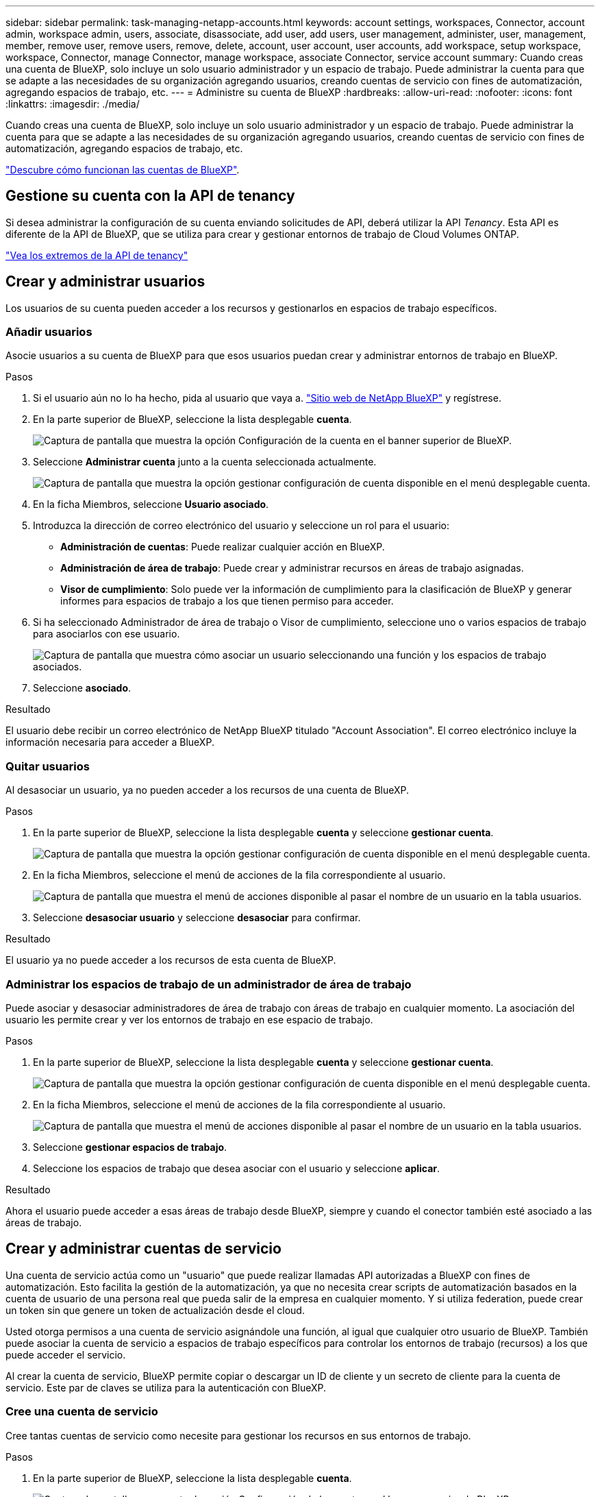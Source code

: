 ---
sidebar: sidebar 
permalink: task-managing-netapp-accounts.html 
keywords: account settings, workspaces, Connector, account admin, workspace admin, users, associate, disassociate, add user, add users, user management, administer, user, management, member, remove user, remove users, remove, delete, account, user account, user accounts, add workspace, setup workspace, workspace, Connector, manage Connector, manage workspace, associate Connector, service account 
summary: Cuando creas una cuenta de BlueXP, solo incluye un solo usuario administrador y un espacio de trabajo. Puede administrar la cuenta para que se adapte a las necesidades de su organización agregando usuarios, creando cuentas de servicio con fines de automatización, agregando espacios de trabajo, etc. 
---
= Administre su cuenta de BlueXP
:hardbreaks:
:allow-uri-read: 
:nofooter: 
:icons: font
:linkattrs: 
:imagesdir: ./media/


[role="lead"]
Cuando creas una cuenta de BlueXP, solo incluye un solo usuario administrador y un espacio de trabajo. Puede administrar la cuenta para que se adapte a las necesidades de su organización agregando usuarios, creando cuentas de servicio con fines de automatización, agregando espacios de trabajo, etc.

link:concept-netapp-accounts.html["Descubre cómo funcionan las cuentas de BlueXP"].



== Gestione su cuenta con la API de tenancy

Si desea administrar la configuración de su cuenta enviando solicitudes de API, deberá utilizar la API _Tenancy_. Esta API es diferente de la API de BlueXP, que se utiliza para crear y gestionar entornos de trabajo de Cloud Volumes ONTAP.

https://docs.netapp.com/us-en/bluexp-automation/tenancy/overview.html["Vea los extremos de la API de tenancy"^]



== Crear y administrar usuarios

Los usuarios de su cuenta pueden acceder a los recursos y gestionarlos en espacios de trabajo específicos.



=== Añadir usuarios

Asocie usuarios a su cuenta de BlueXP para que esos usuarios puedan crear y administrar entornos de trabajo en BlueXP.

.Pasos
. Si el usuario aún no lo ha hecho, pida al usuario que vaya a. https://bluexp.netapp.com/["Sitio web de NetApp BlueXP"^] y regístrese.
. En la parte superior de BlueXP, seleccione la lista desplegable *cuenta*.
+
image:screenshot-account-settings-menu.png["Captura de pantalla que muestra la opción Configuración de la cuenta en el banner superior de BlueXP."]

. Seleccione *Administrar cuenta* junto a la cuenta seleccionada actualmente.
+
image:screenshot-manage-account-settings.png["Captura de pantalla que muestra la opción gestionar configuración de cuenta disponible en el menú desplegable cuenta."]

. En la ficha Miembros, seleccione *Usuario asociado*.
. Introduzca la dirección de correo electrónico del usuario y seleccione un rol para el usuario:
+
** *Administración de cuentas*: Puede realizar cualquier acción en BlueXP.
** *Administración de área de trabajo*: Puede crear y administrar recursos en áreas de trabajo asignadas.
** *Visor de cumplimiento*: Solo puede ver la información de cumplimiento para la clasificación de BlueXP y generar informes para espacios de trabajo a los que tienen permiso para acceder.


. Si ha seleccionado Administrador de área de trabajo o Visor de cumplimiento, seleccione uno o varios espacios de trabajo para asociarlos con ese usuario.
+
image:screenshot_associate_user.gif["Captura de pantalla que muestra cómo asociar un usuario seleccionando una función y los espacios de trabajo asociados."]

. Seleccione *asociado*.


.Resultado
El usuario debe recibir un correo electrónico de NetApp BlueXP titulado "Account Association". El correo electrónico incluye la información necesaria para acceder a BlueXP.



=== Quitar usuarios

Al desasociar un usuario, ya no pueden acceder a los recursos de una cuenta de BlueXP.

.Pasos
. En la parte superior de BlueXP, seleccione la lista desplegable *cuenta* y seleccione *gestionar cuenta*.
+
image:screenshot-manage-account-settings.png["Captura de pantalla que muestra la opción gestionar configuración de cuenta disponible en el menú desplegable cuenta."]

. En la ficha Miembros, seleccione el menú de acciones de la fila correspondiente al usuario.
+
image:screenshot_associate_user_workspace.png["Captura de pantalla que muestra el menú de acciones disponible al pasar el nombre de un usuario en la tabla usuarios."]

. Seleccione *desasociar usuario* y seleccione *desasociar* para confirmar.


.Resultado
El usuario ya no puede acceder a los recursos de esta cuenta de BlueXP.



=== Administrar los espacios de trabajo de un administrador de área de trabajo

Puede asociar y desasociar administradores de área de trabajo con áreas de trabajo en cualquier momento. La asociación del usuario les permite crear y ver los entornos de trabajo en ese espacio de trabajo.

.Pasos
. En la parte superior de BlueXP, seleccione la lista desplegable *cuenta* y seleccione *gestionar cuenta*.
+
image:screenshot-manage-account-settings.png["Captura de pantalla que muestra la opción gestionar configuración de cuenta disponible en el menú desplegable cuenta."]

. En la ficha Miembros, seleccione el menú de acciones de la fila correspondiente al usuario.
+
image:screenshot_associate_user_workspace.png["Captura de pantalla que muestra el menú de acciones disponible al pasar el nombre de un usuario en la tabla usuarios."]

. Seleccione *gestionar espacios de trabajo*.
. Seleccione los espacios de trabajo que desea asociar con el usuario y seleccione *aplicar*.


.Resultado
Ahora el usuario puede acceder a esas áreas de trabajo desde BlueXP, siempre y cuando el conector también esté asociado a las áreas de trabajo.



== Crear y administrar cuentas de servicio

Una cuenta de servicio actúa como un "usuario" que puede realizar llamadas API autorizadas a BlueXP con fines de automatización. Esto facilita la gestión de la automatización, ya que no necesita crear scripts de automatización basados en la cuenta de usuario de una persona real que pueda salir de la empresa en cualquier momento. Y si utiliza federation, puede crear un token sin que genere un token de actualización desde el cloud.

Usted otorga permisos a una cuenta de servicio asignándole una función, al igual que cualquier otro usuario de BlueXP. También puede asociar la cuenta de servicio a espacios de trabajo específicos para controlar los entornos de trabajo (recursos) a los que puede acceder el servicio.

Al crear la cuenta de servicio, BlueXP permite copiar o descargar un ID de cliente y un secreto de cliente para la cuenta de servicio. Este par de claves se utiliza para la autenticación con BlueXP.



=== Cree una cuenta de servicio

Cree tantas cuentas de servicio como necesite para gestionar los recursos en sus entornos de trabajo.

.Pasos
. En la parte superior de BlueXP, seleccione la lista desplegable *cuenta*.
+
image:screenshot-account-settings-menu.png["Captura de pantalla que muestra la opción Configuración de la cuenta en el banner superior de BlueXP."]

. Seleccione *Administrar cuenta* junto a la cuenta seleccionada actualmente.
+
image:screenshot-manage-account-settings.png["Captura de pantalla que muestra la opción gestionar configuración de cuenta disponible en el menú desplegable cuenta."]

. En la ficha Miembros, seleccione *Crear cuenta de servicio*.
. Introduzca un nombre y seleccione un rol. Si ha elegido una función que no sea Administrador de cuentas, elija el área de trabajo para asociarla con esta cuenta de servicio.
. Seleccione *Crear*.
. Copie o descargue el ID del cliente y el secreto del cliente.
+
El secreto de cliente sólo es visible una vez y BlueXP no lo almacena en ninguna parte. Copie o descargue el secreto y guárdelo de forma segura.

. Seleccione *Cerrar*.




=== Obtener un token de portador para una cuenta de servicio

Para realizar llamadas API al https://docs.netapp.com/us-en/bluexp-automation/tenancy/overview.html["API de tenancy"^], necesitará obtener un token del portador para una cuenta de servicio.

https://docs.netapp.com/us-en/bluexp-automation/platform/create_service_token.html["Aprenda a crear un token de cuenta de servicio"^]



=== Copie el ID del cliente

Puede copiar el ID de cliente de una cuenta de servicio en cualquier momento.

.Pasos
. En la ficha Miembros, seleccione el menú de acciones de la fila correspondiente a la cuenta de servicio.
+
image:screenshot_service_account_actions.gif["Captura de pantalla que muestra el menú de acciones disponible al pasar el nombre de un usuario en la tabla usuarios."]

. Seleccione *ID de cliente*.
. El ID se copia en el portapapeles.




=== Vuelva a crear las claves

Al volver a crear la clave se eliminará la clave existente para esta cuenta de servicio y, a continuación, se creará una clave nueva. No podrá utilizar la clave anterior.

.Pasos
. En la ficha Miembros, seleccione el menú de acciones de la fila correspondiente a la cuenta de servicio.
+
image:screenshot_service_account_actions.gif["Captura de pantalla que muestra el menú de acciones disponible al pasar el nombre de un usuario en la tabla usuarios."]

. Seleccione *Volver a crear clave*.
. Seleccione *Volver a crear* para confirmar.
. Copie o descargue el ID del cliente y el secreto del cliente.
+
El secreto de cliente sólo es visible una vez y BlueXP no lo almacena en ninguna parte. Copie o descargue el secreto y guárdelo de forma segura.

. Seleccione *Cerrar*.




=== Eliminar una cuenta de servicio

Elimine una cuenta de servicio si ya no necesita utilizarla.

.Pasos
. En la ficha Miembros, seleccione el menú de acciones de la fila correspondiente a la cuenta de servicio.
+
image:screenshot_service_account_actions.gif["Captura de pantalla que muestra el menú de acciones disponible al pasar el nombre de un usuario en la tabla usuarios."]

. Seleccione *Eliminar*.
. Seleccione *Eliminar* de nuevo para confirmar.




== Administrar espacios de trabajo

Gestione sus espacios de trabajo creando, cambiando el nombre y borrándolos. Tenga en cuenta que no puede eliminar un área de trabajo si contiene recursos. Debe estar vacío.

.Pasos
. En la parte superior de BlueXP, seleccione la lista desplegable *cuenta* y seleccione *gestionar cuenta*.
. Seleccione *espacios de trabajo*.
. Seleccione una de las siguientes opciones:
+
** Seleccione *Agregar nuevo espacio de trabajo* para crear un nuevo espacio de trabajo.
** Seleccione *Cambiar nombre* para cambiar el nombre del espacio de trabajo.
** Seleccione *Eliminar* para eliminar el espacio de trabajo.






== Administrar los espacios de trabajo de un conector

Debe asociar el conector con áreas de trabajo para que los administradores de área de trabajo puedan acceder a esas áreas de trabajo desde BlueXP.

Si sólo tiene Administradores de cuentas, no es necesario asociar el conector a áreas de trabajo. Los administradores de cuentas tienen la posibilidad de acceder a todas las áreas de trabajo de BlueXP de forma predeterminada.

link:concept-netapp-accounts.html#users-workspaces-and-service-connectors["Obtenga más información sobre usuarios, áreas de trabajo y conectores"].

.Pasos
. En la parte superior de BlueXP, seleccione la lista desplegable *cuenta* y seleccione *gestionar cuenta*.
. Seleccione *conector*.
. Seleccione *Administrar espacios de trabajo* para el conector que desea asociar.
. Seleccione las áreas de trabajo que desea asociar con el conector y seleccione *aplicar*.




== Cambie el nombre de su cuenta

Cambie el nombre de su cuenta en cualquier momento para cambiarlo por algo significativo para usted.

.Pasos
. En la parte superior de BlueXP, seleccione la lista desplegable *cuenta* y seleccione *gestionar cuenta*.
. En la ficha *Descripción general*, seleccione el icono de edición junto al nombre de la cuenta.
. Escriba un nuevo nombre de cuenta y seleccione *Guardar*.




== Permitir vistas previas privadas

Permita que las vistas previas privadas de su cuenta tengan acceso a nuevos servicios que están disponibles como vista previa en BlueXP.

No se garantiza que los servicios de la vista previa privada se comporten como se espera y podrían soportar interrupciones de servicio y que falten funciones.

.Pasos
. En la parte superior de BlueXP, seleccione la lista desplegable *cuenta* y seleccione *gestionar cuenta*.
. En la ficha *Descripción general*, active la opción *permitir vista previa privada*.




== Permitir servicios de terceros

Permita que los servicios de terceros de su cuenta tengan acceso a servicios de terceros disponibles en BlueXP. Los servicios de terceros son servicios de cloud similares a los que ofrece NetApp, pero son gestionados y respaldados por empresas terceros.

.Pasos
. En la parte superior de BlueXP, seleccione la lista desplegable *cuenta* y seleccione *gestionar cuenta*.
. En la ficha *Descripción general*, active la opción *permitir servicios de terceros*.

